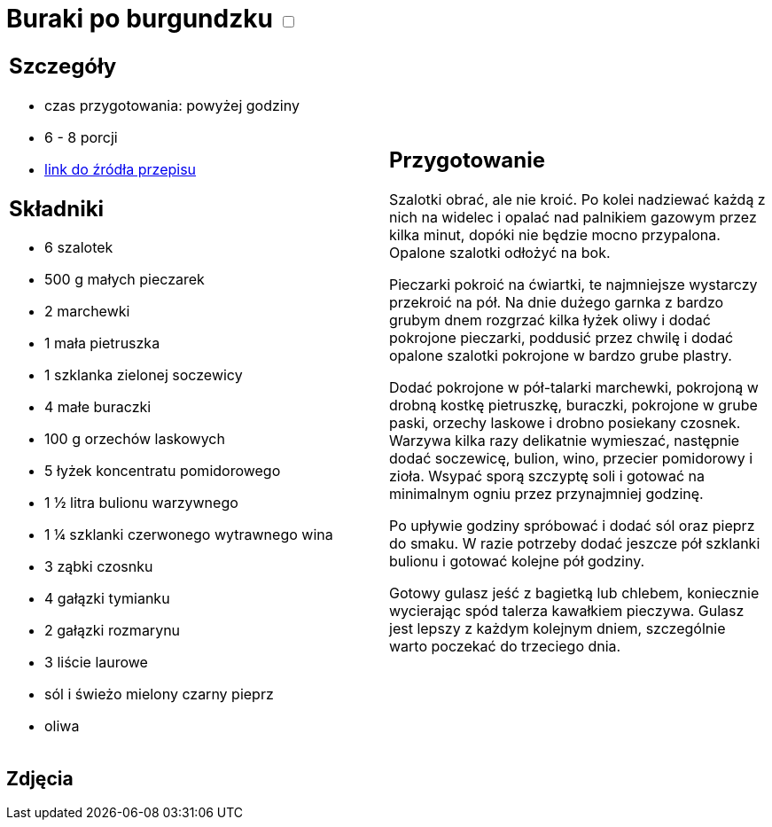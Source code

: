 = Buraki po burgundzku +++ <label class="switch">  <input data-status="off" type="checkbox" >  <span class="slider round"></span></label>+++ 

[cols=".<a,.<a"]
[frame=none]
[grid=none]
|===
|
== Szczegóły
* czas przygotowania: powyżej godziny
* 6 - 8 porcji
* https://www.jadlonomia.com/przepisy/burak-z-burgundii[link do źródła przepisu]

== Składniki
* 6 szalotek
* 500 g małych pieczarek
* 2 marchewki
* 1 mała pietruszka
* 1 szklanka zielonej soczewicy
* 4 małe buraczki
* 100 g orzechów laskowych
* 5 łyżek koncentratu pomidorowego
* 1 ½ litra bulionu warzywnego
* 1 ¼ szklanki czerwonego wytrawnego wina
* 3 ząbki czosnku
* 4 gałązki tymianku
* 2 gałązki rozmarynu
* 3 liście laurowe
* sól i świeżo mielony czarny pieprz
* oliwa

|
== Przygotowanie
Szalotki obrać, ale nie kroić. Po kolei nadziewać każdą z nich na widelec i opalać nad palnikiem gazowym przez kilka minut, dopóki nie będzie mocno przypalona. Opalone szalotki odłożyć na bok.

Pieczarki pokroić na ćwiartki, te najmniejsze wystarczy przekroić na pół. Na dnie dużego garnka z bardzo grubym dnem rozgrzać kilka łyżek oliwy i dodać pokrojone pieczarki, poddusić przez chwilę i dodać opalone szalotki pokrojone w bardzo grube plastry.

Dodać pokrojone w pół-talarki marchewki, pokrojoną w drobną kostkę pietruszkę, buraczki, pokrojone w grube paski, orzechy laskowe i drobno posiekany czosnek. Warzywa kilka razy delikatnie wymieszać, następnie dodać soczewicę, bulion, wino, przecier pomidorowy i zioła. Wsypać sporą szczyptę soli i gotować na minimalnym ogniu przez przynajmniej godzinę.

Po upływie godziny spróbować i dodać sól oraz pieprz do smaku. W razie potrzeby dodać jeszcze pół szklanki bulionu i gotować kolejne pół godziny.

Gotowy gulasz jeść z bagietką lub chlebem, koniecznie wycierając spód talerza kawałkiem pieczywa. Gulasz jest lepszy z każdym kolejnym dniem, szczególnie warto poczekać do trzeciego dnia.

|===

[.text-center]
== Zdjęcia
